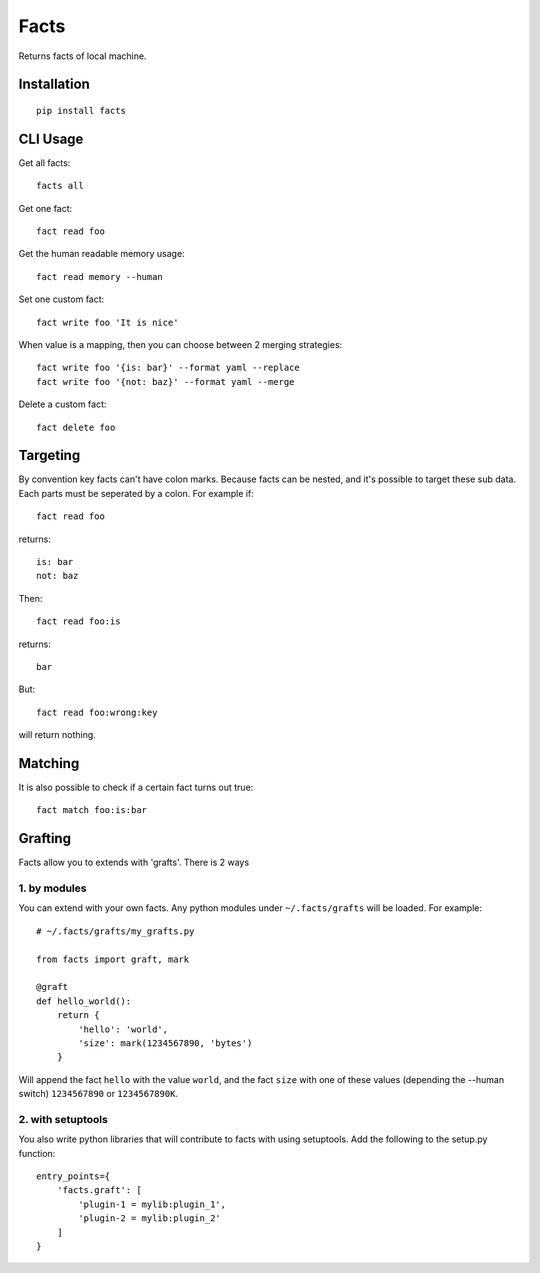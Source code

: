 Facts
=====

Returns facts of local machine.


Installation
------------

::

    pip install facts


CLI Usage
---------

Get all facts::

    facts all

Get one fact::

    fact read foo

Get the human readable memory usage::

    fact read memory --human

Set one custom fact::

    fact write foo 'It is nice'

When value is a mapping, then you can choose between 2 merging strategies::

    fact write foo '{is: bar}' --format yaml --replace
    fact write foo '{not: baz}' --format yaml --merge

Delete a custom fact::

    fact delete foo


Targeting
---------

By convention key facts can't have colon marks.
Because facts can be nested, and it's possible to target these sub data.
Each parts must be seperated by a colon. For example if::

    fact read foo

returns::

    is: bar
    not: baz

Then::

    fact read foo:is

returns::

    bar

But::

    fact read foo:wrong:key

will return nothing.


Matching
--------

It is also possible to check if a certain fact turns out true::

    fact match foo:is:bar


Grafting
--------

Facts allow you to extends with 'grafts'. There is 2 ways


1. by modules
~~~~~~~~~~~~~

You can extend with your own facts. Any python modules under ``~/.facts/grafts`` will be loaded. For example::

    # ~/.facts/grafts/my_grafts.py

    from facts import graft, mark

    @graft
    def hello_world():
        return {
            'hello': 'world',
            'size': mark(1234567890, 'bytes')
        }

Will append the fact ``hello`` with the value ``world``, and the fact ``size``
with one of these values (depending the --human switch) ``1234567890`` or ``1234567890K``.


2. with setuptools
~~~~~~~~~~~~~~~~~~

You also write python libraries that will contribute to facts with using setuptools. Add the following to the setup.py function::

    entry_points={
        'facts.graft': [
            'plugin-1 = mylib:plugin_1',
            'plugin-2 = mylib:plugin_2'
        ]
    }
